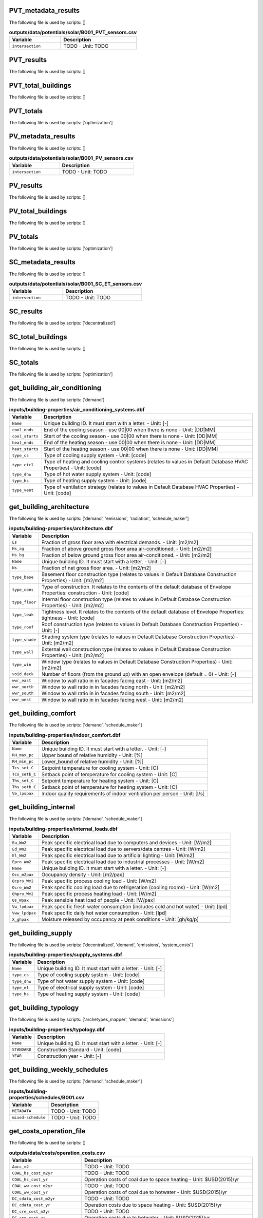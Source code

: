 
PVT_metadata_results
--------------------

The following file is used by scripts: []



.. csv-table:: **outputs/data/potentials/solar/B001_PVT_sensors.csv**
    :header: "Variable", "Description"

     ``intersection``,TODO - Unit: TODO


PVT_results
-----------

The following file is used by scripts: []



.. csv-table:: **outputs/data/potentials/solar/B001_PVT.csv**
    :header: "Variable", "Description"



PVT_total_buildings
-------------------

The following file is used by scripts: []



.. csv-table:: **outputs/data/potentials/solar/PVT_total_buildings.csv**
    :header: "Variable", "Description"



PVT_totals
----------

The following file is used by scripts: ['optimization']



.. csv-table:: **outputs/data/potentials/solar/PVT_total.csv**
    :header: "Variable", "Description"



PV_metadata_results
-------------------

The following file is used by scripts: []



.. csv-table:: **outputs/data/potentials/solar/B001_PV_sensors.csv**
    :header: "Variable", "Description"

     ``intersection``,TODO - Unit: TODO


PV_results
----------

The following file is used by scripts: []



.. csv-table:: **outputs/data/potentials/solar/B001_PV.csv**
    :header: "Variable", "Description"



PV_total_buildings
------------------

The following file is used by scripts: []



.. csv-table:: **outputs/data/potentials/solar/PV_total_buildings.csv**
    :header: "Variable", "Description"



PV_totals
---------

The following file is used by scripts: ['optimization']



.. csv-table:: **outputs/data/potentials/solar/PV_total.csv**
    :header: "Variable", "Description"



SC_metadata_results
-------------------

The following file is used by scripts: []



.. csv-table:: **outputs/data/potentials/solar/B001_SC_ET_sensors.csv**
    :header: "Variable", "Description"

     ``intersection``,TODO - Unit: TODO


SC_results
----------

The following file is used by scripts: ['decentralized']



.. csv-table:: **outputs/data/potentials/solar/B001_SC_ET.csv**
    :header: "Variable", "Description"



SC_total_buildings
------------------

The following file is used by scripts: []



.. csv-table:: **outputs/data/potentials/solar/SC_ET_total_buildings.csv**
    :header: "Variable", "Description"



SC_totals
---------

The following file is used by scripts: ['optimization']



.. csv-table:: **outputs/data/potentials/solar/SC_FP_total.csv**
    :header: "Variable", "Description"



get_building_air_conditioning
-----------------------------

The following file is used by scripts: ['demand']



.. csv-table:: **inputs/building-properties/air_conditioning_systems.dbf**
    :header: "Variable", "Description"

     ``Name``,Unique building ID. It must start with a letter. - Unit: [-]
     ``cool_ends``,End of the cooling season - use 00|00 when there is none - Unit: [DD|MM]
     ``cool_starts``,Start of the cooling season - use 00|00 when there is none - Unit: [DD|MM]
     ``heat_ends``,End of the heating season - use 00|00 when there is none - Unit: [DD|MM]
     ``heat_starts``,Start of the heating season - use 00|00 when there is none - Unit: [DD|MM]
     ``type_cs``,Type of cooling supply system - Unit: [code]
     ``type_ctrl``,Type of heating and cooling control systems (relates to values in Default Database HVAC Properties) - Unit: [code]
     ``type_dhw``,Type of hot water supply system - Unit: [code]
     ``type_hs``,Type of heating supply system - Unit: [code]
     ``type_vent``,Type of ventilation strategy (relates to values in Default Database HVAC Properties) - Unit: [code]


get_building_architecture
-------------------------

The following file is used by scripts: ['demand', 'emissions', 'radiation', 'schedule_maker']



.. csv-table:: **inputs/building-properties/architecture.dbf**
    :header: "Variable", "Description"

     ``Es``,Fraction of gross floor area with electrical demands. - Unit: [m2/m2]
     ``Hs_ag``,Fraction of above ground gross floor area air-conditioned. - Unit: [m2/m2]
     ``Hs_bg``,Fraction of below ground gross floor area air-conditioned. - Unit: [m2/m2]
     ``Name``,Unique building ID. It must start with a letter. - Unit: [-]
     ``Ns``,Fraction of net gross floor area. - Unit: [m2/m2]
     ``type_base``,Basement floor construction type (relates to values in Default Database Construction Properties) - Unit: [m2/m2]
     ``type_cons``,Type of construction. It relates to the contents of the default database of Envelope Properties: construction - Unit: [code]
     ``type_floor``,Internal floor construction type (relates to values in Default Database Construction Properties) - Unit: [m2/m2]
     ``type_leak``,Tightness level. It relates to the contents of the default database of Envelope Properties: tightness - Unit: [code]
     ``type_roof``,Roof construction type (relates to values in Default Database Construction Properties) - Unit: [-]
     ``type_shade``,Shading system type (relates to values in Default Database Construction Properties) - Unit: [m2/m2]
     ``type_wall``,External wall construction type (relates to values in Default Database Construction Properties) - Unit: [m2/m2]
     ``type_win``,Window type (relates to values in Default Database Construction Properties) - Unit: [m2/m2]
     ``void_deck``,Number of floors (from the ground up) with an open envelope (default = 0) - Unit: [-]
     ``wwr_east``,Window to wall ratio in in facades facing east - Unit: [m2/m2]
     ``wwr_north``,Window to wall ratio in in facades facing north - Unit: [m2/m2]
     ``wwr_south``,Window to wall ratio in in facades facing south - Unit: [m2/m2]
     ``wwr_west``,Window to wall ratio in in facades facing west - Unit: [m2/m2]


get_building_comfort
--------------------

The following file is used by scripts: ['demand', 'schedule_maker']



.. csv-table:: **inputs/building-properties/indoor_comfort.dbf**
    :header: "Variable", "Description"

     ``Name``,Unique building ID. It must start with a letter. - Unit: [-]
     ``RH_max_pc``,Upper bound of relative humidity - Unit: [%]
     ``RH_min_pc``,Lower_bound of relative humidity - Unit: [%]
     ``Tcs_set_C``,Setpoint temperature for cooling system - Unit: [C]
     ``Tcs_setb_C``,Setback point of temperature for cooling system - Unit: [C]
     ``Ths_set_C``,Setpoint temperature for heating system - Unit: [C]
     ``Ths_setb_C``,Setback point of temperature for heating system - Unit: [C]
     ``Ve_lpspax``,Indoor quality requirements of indoor ventilation per person - Unit: [l/s]


get_building_internal
---------------------

The following file is used by scripts: ['demand', 'schedule_maker']



.. csv-table:: **inputs/building-properties/internal_loads.dbf**
    :header: "Variable", "Description"

     ``Ea_Wm2``,Peak specific electrical load due to computers and devices - Unit: [W/m2]
     ``Ed_Wm2``,Peak specific electrical load due to servers/data centres - Unit: [W/m2]
     ``El_Wm2``,Peak specific electrical load due to artificial lighting - Unit: [W/m2]
     ``Epro_Wm2``,Peak specific electrical load due to industrial processes - Unit: [W/m2]
     ``Name``,Unique building ID. It must start with a letter. - Unit: [-]
     ``Occ_m2pax``,Occupancy density - Unit: [m2/pax]
     ``Qcpro_Wm2``,Peak specific process cooling load - Unit: [W/m2]
     ``Qcre_Wm2``,Peak specific cooling load due to refrigeration (cooling rooms) - Unit: [W/m2]
     ``Qhpro_Wm2``,Peak specific process heating load - Unit: [W/m2]
     ``Qs_Wpax``,Peak sensible heat load of people - Unit: [W/pax]
     ``Vw_lpdpax``,Peak specific fresh water consumption (includes cold and hot water) - Unit: [lpd]
     ``Vww_lpdpax``,Peak specific daily hot water consumption - Unit: [lpd]
     ``X_ghpax``,Moisture released by occupancy at peak conditions - Unit: [gh/kg/p]


get_building_supply
-------------------

The following file is used by scripts: ['decentralized', 'demand', 'emissions', 'system_costs']



.. csv-table:: **inputs/building-properties/supply_systems.dbf**
    :header: "Variable", "Description"

     ``Name``,Unique building ID. It must start with a letter. - Unit: [-]
     ``type_cs``,Type of cooling supply system - Unit: [code]
     ``type_dhw``,Type of hot water supply system - Unit: [code]
     ``type_el``,Type of electrical supply system - Unit: [code]
     ``type_hs``,Type of heating supply system - Unit: [code]


get_building_typology
---------------------

The following file is used by scripts: ['archetypes_mapper', 'demand', 'emissions']



.. csv-table:: **inputs/building-properties/typology.dbf**
    :header: "Variable", "Description"

     ``Name``,Unique building ID. It must start with a letter. - Unit: [-]
     ``STANDARD``,Construction Standard - Unit: [code]
     ``YEAR``,Construction year - Unit: [-]


get_building_weekly_schedules
-----------------------------

The following file is used by scripts: ['demand', 'schedule_maker']



.. csv-table:: **inputs/building-properties/schedules/B001.csv**
    :header: "Variable", "Description"

     ``METADATA``,TODO - Unit: TODO
     ``mixed-schedule``,TODO - Unit: TODO


get_costs_operation_file
------------------------

The following file is used by scripts: []



.. csv-table:: **outputs/data/costs/operation_costs.csv**
    :header: "Variable", "Description"

     ``Aocc_m2``,TODO - Unit: TODO
     ``COAL_hs_cost_m2yr``,TODO - Unit: TODO
     ``COAL_hs_cost_yr``,Operation costs of coal due to space heating - Unit: $USD(2015)/yr
     ``COAL_ww_cost_m2yr``,TODO - Unit: TODO
     ``COAL_ww_cost_yr``,Operation costs of coal due to hotwater - Unit: $USD(2015)/yr
     ``DC_cdata_cost_m2yr``,TODO - Unit: TODO
     ``DC_cdata_cost_yr``,Operation costs due to space heating - Unit: $USD(2015)/yr
     ``DC_cre_cost_m2yr``,TODO - Unit: TODO
     ``DC_cre_cost_yr``,Operation costs due to hotwater - Unit: $USD(2015)/yr
     ``DC_cs_cost_m2yr``,TODO - Unit: TODO
     ``DC_cs_cost_yr``,Operation costs due to space cooling - Unit: $USD(2015)/yr
     ``DH_hs_cost_m2yr``,TODO - Unit: TODO
     ``DH_hs_cost_yr``,Operation costs due to space heating - Unit: $USD(2015)/yr
     ``DH_ww_cost_m2yr``,TODO - Unit: TODO
     ``DH_ww_cost_yr``,Operation costs due to hotwater - Unit: $USD(2015)/yr
     ``GRID_cost_m2yr``,Electricity supply from the grid - Unit: $USD(2015)/m2.yr
     ``GRID_cost_yr``,Electricity supply from the grid - Unit: $USD(2015)/yr
     ``NG_hs_cost_m2yr``,TODO - Unit: TODO
     ``NG_hs_cost_yr``,Operation costs of NG due to space heating - Unit: $USD(2015)/yr
     ``NG_ww_cost_m2yr``,TODO - Unit: TODO
     ``NG_ww_cost_yr``,Operation costs of NG due to hotwater - Unit: $USD(2015)/yr
     ``Name``,Unique building ID. It must start with a letter. - Unit: [-]
     ``OIL_hs_cost_m2yr``,TODO - Unit: TODO
     ``OIL_hs_cost_yr``,Operation costs of oil due to space heating - Unit: $USD(2015)/yr
     ``OIL_ww_cost_m2yr``,TODO - Unit: TODO
     ``OIL_ww_cost_yr``,Operation costs of oil due to hotwater - Unit: $USD(2015)/yr
     ``PV_cost_m2yr``,Electricity supply from PV - Unit: $USD(2015)/yr
     ``PV_cost_yr``,Electricity supply from PV - Unit: $USD(2015)/yr
     ``SOLAR_hs_cost_m2yr``,TODO - Unit: TODO
     ``SOLAR_hs_cost_yr``,Operation costs due to solar collectors for hotwater - Unit: $USD(2015)/yr
     ``SOLAR_ww_cost_m2yr``,TODO - Unit: TODO
     ``SOLAR_ww_cost_yr``,Operation costs due to solar collectors for space heating - Unit: $USD(2015)/yr
     ``WOOD_hs_cost_m2yr``,TODO - Unit: TODO
     ``WOOD_hs_cost_yr``,Operation costs of wood due to space heating - Unit: $USD(2015)/yr
     ``WOOD_ww_cost_m2yr``,TODO - Unit: TODO
     ``WOOD_ww_cost_yr``,Operation costs of wood due to hotwater - Unit: $USD(2015)/yr
     ``Capex_a_sys_connected_USD``,TODO - Unit: TODO
     ``Capex_a_sys_disconnected_USD``,TODO - Unit: TODO
     ``Opex_a_sys_connected_USD``,TODO - Unit: TODO
     ``Opex_a_sys_disconnected_USD``,TODO - Unit: TODO


get_database_construction_standards
-----------------------------------

The following file is used by scripts: ['archetypes_mapper']



.. csv-table:: **inputs/technology/archetypes/CONSTRUCTION_STANDARDS.xlsx:ENVELOPE_ASSEMBLIES**
    :header: "Variable", "Description"



.. csv-table:: **inputs/technology/archetypes/CONSTRUCTION_STANDARDS.xlsx:HVAC_ASSEMBLIES**
    :header: "Variable", "Description"



.. csv-table:: **inputs/technology/archetypes/CONSTRUCTION_STANDARDS.xlsx:STANDARD_DEFINITION**
    :header: "Variable", "Description"



.. csv-table:: **inputs/technology/archetypes/CONSTRUCTION_STANDARDS.xlsx:SUPPLY_ASSEMBLIES**
    :header: "Variable", "Description"



get_demand_results_file
-----------------------

The following file is used by scripts: ['decentralized', 'optimization', 'sewage_potential', 'thermal_network']



.. csv-table:: **outputs/data/demand/B001.csv**
    :header: "Variable", "Description"

     ``Ea_kWh``,TODO - Unit: TODO
     ``El_kWh``,TODO - Unit: TODO


get_geothermal_potential
------------------------

The following file is used by scripts: ['optimization']



.. csv-table:: **outputs/data/potentials/Shallow_geothermal_potential.csv**
    :header: "Variable", "Description"

     ``Area_avail_m2``,TODO - Unit: TODO
     ``QGHP_kW``,TODO - Unit: TODO
     ``Ts_C``,TODO - Unit: TODO


get_lca_embodied
----------------

The following file is used by scripts: []



.. csv-table:: **outputs/data/emissions/Total_LCA_embodied.csv**
    :header: "Variable", "Description"



get_lca_mobility
----------------

The following file is used by scripts: []



.. csv-table:: **outputs/data/emissions/Total_LCA_mobility.csv**
    :header: "Variable", "Description"



get_lca_operation
-----------------

The following file is used by scripts: []



.. csv-table:: **outputs/data/emissions/Total_LCA_operation.csv**
    :header: "Variable", "Description"



get_multi_criteria_analysis
---------------------------

The following file is used by scripts: []



.. csv-table:: **outputs/data/multicriteria/gen_2_multi_criteria_analysis.csv**
    :header: "Variable", "Description"

     ``Capex_a_sys_USD``,TODO - Unit: TODO
     ``Capex_a_sys_connected_USD``,TODO - Unit: TODO
     ``Capex_a_sys_disconnected_USD``,TODO - Unit: TODO
     ``Capex_total_sys_USD``,TODO - Unit: TODO
     ``Capex_total_sys_connected_USD``,TODO - Unit: TODO
     ``Capex_total_sys_disconnected_USD``,TODO - Unit: TODO
     ``GHG_rank``,TODO - Unit: TODO
     ``GHG_sys_connected_tonCO2``,TODO - Unit: TODO
     ``GHG_sys_disconnected_tonCO2``,TODO - Unit: TODO
     ``GHG_sys_tonCO2``,TODO - Unit: TODO
     ``Opex_a_sys_USD``,TODO - Unit: TODO
     ``Opex_a_sys_connected_USD``,TODO - Unit: TODO
     ``Opex_a_sys_disconnected_USD``,TODO - Unit: TODO
     ``PEN_rank``,TODO - Unit: TODO
     ``PEN_sys_MJoil``,TODO - Unit: TODO
     ``PEN_sys_connected_MJoil``,TODO - Unit: TODO
     ``PEN_sys_disconnected_MJoil``,TODO - Unit: TODO
     ``TAC_rank``,TODO - Unit: TODO
     ``TAC_sys_USD``,TODO - Unit: TODO
     ``TAC_sys_connected_USD``,TODO - Unit: TODO
     ``TAC_sys_disconnected_USD``,TODO - Unit: TODO
     ``Unnamed: 0``,TODO - Unit: TODO
     ``Unnamed: 0.1``,TODO - Unit: TODO
     ``generation``,TODO - Unit: TODO
     ``individual``,TODO - Unit: TODO
     ``individual_name``,TODO - Unit: TODO
     ``normalized_Capex_total``,TODO - Unit: TODO
     ``normalized_Opex``,TODO - Unit: TODO
     ``normalized_TAC``,TODO - Unit: TODO
     ``normalized_emissions``,TODO - Unit: TODO
     ``normalized_prim``,TODO - Unit: TODO
     ``user_MCDA``,TODO - Unit: TODO
     ``user_MCDA_rank``,TODO - Unit: TODO


get_network_energy_pumping_requirements_file
--------------------------------------------

The following file is used by scripts: []



.. csv-table:: **outputs/data/thermal-network/DH__plant_pumping_load_kW.csv**
    :header: "Variable", "Description"

     ``pressure_loss_return_kW``,TODO - Unit: TODO
     ``pressure_loss_substations_kW``,TODO - Unit: TODO
     ``pressure_loss_supply_kW``,TODO - Unit: TODO
     ``pressure_loss_total_kW``,TODO - Unit: TODO


get_network_layout_edges_shapefile
----------------------------------

The following file is used by scripts: ['thermal_network']



.. csv-table:: **outputs/data/thermal-network/DH/edges.shp**
    :header: "Variable", "Description"

     ``length_m``,TODO - Unit: TODO


get_network_layout_nodes_shapefile
----------------------------------

The following file is used by scripts: ['thermal_network']



.. csv-table:: **outputs/data/thermal-network/DH/nodes.shp**
    :header: "Variable", "Description"



get_network_linear_pressure_drop_edges
--------------------------------------

The following file is used by scripts: []



.. csv-table:: **outputs/data/thermal-network/DH__linear_pressure_drop_edges_Paperm.csv**
    :header: "Variable", "Description"

     ``PIPE0``,TODO - Unit: TODO


get_network_linear_thermal_loss_edges_file
------------------------------------------

The following file is used by scripts: []



.. csv-table:: **outputs/data/thermal-network/DH__linear_thermal_loss_edges_Wperm.csv**
    :header: "Variable", "Description"

     ``PIPE0``,TODO - Unit: TODO


get_network_pressure_at_nodes
-----------------------------

The following file is used by scripts: []



.. csv-table:: **outputs/data/thermal-network/DH__pressure_at_nodes_Pa.csv**
    :header: "Variable", "Description"

     ``NODE0``,TODO - Unit: TODO


get_network_temperature_plant
-----------------------------

The following file is used by scripts: []



.. csv-table:: **outputs/data/thermal-network/DH__temperature_plant_K.csv**
    :header: "Variable", "Description"

     ``temperature_return_K``,TODO - Unit: TODO
     ``temperature_supply_K``,TODO - Unit: TODO


get_network_temperature_return_nodes_file
-----------------------------------------

The following file is used by scripts: []



.. csv-table:: **outputs/data/thermal-network/DH__temperature_return_nodes_K.csv**
    :header: "Variable", "Description"

     ``NODE0``,TODO - Unit: TODO


get_network_temperature_supply_nodes_file
-----------------------------------------

The following file is used by scripts: []



.. csv-table:: **outputs/data/thermal-network/DH__temperature_supply_nodes_K.csv**
    :header: "Variable", "Description"

     ``NODE0``,TODO - Unit: TODO


get_network_thermal_loss_edges_file
-----------------------------------

The following file is used by scripts: []



.. csv-table:: **outputs/data/thermal-network/DH__thermal_loss_edges_kW.csv**
    :header: "Variable", "Description"

     ``PIPE0``,TODO - Unit: TODO


get_network_total_pressure_drop_file
------------------------------------

The following file is used by scripts: ['optimization']



.. csv-table:: **outputs/data/thermal-network/DH__plant_pumping_pressure_loss_Pa.csv**
    :header: "Variable", "Description"

     ``pressure_loss_return_Pa``,TODO - Unit: TODO
     ``pressure_loss_substations_Pa``,TODO - Unit: TODO
     ``pressure_loss_supply_Pa``,TODO - Unit: TODO
     ``pressure_loss_total_Pa``,TODO - Unit: TODO


get_network_total_thermal_loss_file
-----------------------------------

The following file is used by scripts: ['optimization']



.. csv-table:: **outputs/data/thermal-network/DH__total_thermal_loss_edges_kW.csv**
    :header: "Variable", "Description"

     ``thermal_loss_return_kW``,TODO - Unit: TODO
     ``thermal_loss_supply_kW``,TODO - Unit: TODO
     ``thermal_loss_total_kW``,TODO - Unit: TODO


get_optimization_checkpoint
---------------------------

The following file is used by scripts: []



.. csv-table:: **outputs/data/optimization/master/CheckPoint_1**
    :header: "Variable", "Description"

     ``difference_generational_distances``,TODO - Unit: TODO
     ``generation``,TODO - Unit: TODO
     ``generational_distances``,TODO - Unit: TODO
     ``selected_population``,TODO - Unit: TODO
     ``tested_population``,TODO - Unit: TODO


get_optimization_connected_cooling_capacity
-------------------------------------------

The following file is used by scripts: []



.. csv-table:: **outputs/data/optimization/slave/gen_1/ind_1_connected_cooling_capacity.csv**
    :header: "Variable", "Description"

     ``Capacity_ACHHT_FP_cool_disconnected_W``,TODO - Unit: TODO
     ``Capacity_ACH_SC_FP_cool_disconnected_W``,TODO - Unit: TODO
     ``Capacity_BaseVCC_AS_cool_disconnected_W``,TODO - Unit: TODO
     ``Capacity_DX_AS_cool_disconnected_W``,TODO - Unit: TODO
     ``Capacity_VCCHT_AS_cool_disconnected_W``,TODO - Unit: TODO
     ``Capaticy_ACH_SC_ET_cool_disconnected_W``,TODO - Unit: TODO
     ``Name``,TODO - Unit: TODO


get_optimization_connected_electricity_capacity
-----------------------------------------------

The following file is used by scripts: []



.. csv-table:: **outputs/data/optimization/slave/gen_2/ind_0_connected_electrical_capacity.csv**
    :header: "Variable", "Description"

     ``Capacity_GRID_el_connected_W``,TODO - Unit: TODO
     ``Capacity_PV_el_connected_W``,TODO - Unit: TODO
     ``Capacity_PV_el_connected_m2``,TODO - Unit: TODO


get_optimization_connected_heating_capacity
-------------------------------------------

The following file is used by scripts: []



.. csv-table:: **outputs/data/optimization/slave/gen_0/ind_2_connected_heating_capacity.csv**
    :header: "Variable", "Description"

     ``Capacity_BackupBoiler_NG_heat_connected_W``,TODO - Unit: TODO
     ``Capacity_BaseBoiler_NG_heat_connected_W``,TODO - Unit: TODO
     ``Capacity_CHP_DB_el_connected_W``,TODO - Unit: TODO
     ``Capacity_CHP_DB_heat_connected_W``,TODO - Unit: TODO
     ``Capacity_CHP_NG_el_connected_W``,TODO - Unit: TODO
     ``Capacity_CHP_NG_heat_connected_W``,TODO - Unit: TODO
     ``Capacity_CHP_WB_el_connected_W``,TODO - Unit: TODO
     ``Capacity_CHP_WB_heat_connected_W``,TODO - Unit: TODO
     ``Capacity_HP_DS_heat_connected_W``,TODO - Unit: TODO
     ``Capacity_HP_GS_heat_connected_W``,TODO - Unit: TODO
     ``Capacity_HP_SS_heat_connected_W``,TODO - Unit: TODO
     ``Capacity_HP_WS_heat_connected_W``,TODO - Unit: TODO
     ``Capacity_PVT_connected_m2``,TODO - Unit: TODO
     ``Capacity_PVT_el_connected_W``,TODO - Unit: TODO
     ``Capacity_PVT_heat_connected_W``,TODO - Unit: TODO
     ``Capacity_PeakBoiler_NG_heat_connected_W``,TODO - Unit: TODO
     ``Capacity_SC_ET_connected_m2``,TODO - Unit: TODO
     ``Capacity_SC_ET_heat_connected_W``,TODO - Unit: TODO
     ``Capacity_SC_FP_connected_m2``,TODO - Unit: TODO
     ``Capacity_SC_FP_heat_connected_W``,TODO - Unit: TODO
     ``Capacity_SeasonalStorage_WS_heat_connected_W``,TODO - Unit: TODO
     ``Capacity_SeasonalStorage_WS_heat_connected_m3``,TODO - Unit: TODO


get_optimization_decentralized_folder_building_result_heating
-------------------------------------------------------------

The following file is used by scripts: ['optimization']



.. csv-table:: **outputs/data/optimization/decentralized/DiscOp_B001_result_heating.csv**
    :header: "Variable", "Description"

     ``Best configuration``,TODO - Unit: TODO
     ``Capacity_BaseBoiler_NG_W``,TODO - Unit: TODO
     ``Capacity_FC_NG_W``,TODO - Unit: TODO
     ``Capacity_GS_HP_W``,TODO - Unit: TODO
     ``Capex_a_USD``,TODO - Unit: TODO
     ``Capex_total_USD``,TODO - Unit: TODO
     ``GHG_tonCO2``,TODO - Unit: TODO
     ``Nominal heating load``,TODO - Unit: TODO
     ``Opex_fixed_USD``,TODO - Unit: TODO
     ``Opex_var_USD``,TODO - Unit: TODO
     ``PEN_MJoil``,TODO - Unit: TODO
     ``TAC_USD``,TODO - Unit: TODO
     ``Unnamed: 0``,TODO - Unit: TODO


get_optimization_decentralized_folder_building_result_heating_activation
------------------------------------------------------------------------

The following file is used by scripts: ['optimization']



.. csv-table:: **outputs/data/optimization/decentralized/DiscOp_B001_result_heating_activation.csv**
    :header: "Variable", "Description"

     ``BackupBoiler_Status``,TODO - Unit: TODO
     ``Boiler_Status``,TODO - Unit: TODO
     ``E_hs_ww_req_W``,TODO - Unit: TODO
     ``GHP_Status``,TODO - Unit: TODO
     ``NG_BackupBoiler_req_Wh``,TODO - Unit: TODO
     ``NG_Boiler_req_Wh``,TODO - Unit: TODO
     ``Q_BackupBoiler_gen_directload_W``,TODO - Unit: TODO
     ``Q_Boiler_gen_directload_W``,TODO - Unit: TODO
     ``Q_GHP_gen_directload_W``,TODO - Unit: TODO
     ``Unnamed: 0``,TODO - Unit: TODO


get_optimization_disconnected_cooling_capacity
----------------------------------------------

The following file is used by scripts: []



.. csv-table:: **outputs/data/optimization/slave/gen_1/ind_0_disconnected_cooling_capacity.csv**
    :header: "Variable", "Description"

     ``Capacity_ACHHT_FP_cool_disconnected_W``,TODO - Unit: TODO
     ``Capacity_ACH_SC_FP_cool_disconnected_W``,TODO - Unit: TODO
     ``Capacity_BaseVCC_AS_cool_disconnected_W``,TODO - Unit: TODO
     ``Capacity_DX_AS_cool_disconnected_W``,TODO - Unit: TODO
     ``Capacity_VCCHT_AS_cool_disconnected_W``,TODO - Unit: TODO
     ``Capaticy_ACH_SC_ET_cool_disconnected_W``,TODO - Unit: TODO
     ``Name``,TODO - Unit: TODO


get_optimization_disconnected_heating_capacity
----------------------------------------------

The following file is used by scripts: []



.. csv-table:: **outputs/data/optimization/slave/gen_0/ind_1_disconnected_heating_capacity.csv**
    :header: "Variable", "Description"

     ``Capacity_BaseBoiler_NG_heat_disconnected_W``,TODO - Unit: TODO
     ``Capacity_FC_NG_heat_disconnected_W``,TODO - Unit: TODO
     ``Capacity_GS_HP_heat_disconnected_W``,TODO - Unit: TODO
     ``Name``,TODO - Unit: TODO


get_optimization_generation_connected_performance
-------------------------------------------------

The following file is used by scripts: []



.. csv-table:: **outputs/data/optimization/slave/gen_1/gen_1_connected_performance.csv**
    :header: "Variable", "Description"

     ``Capex_a_BackupBoiler_NG_connected_USD``,TODO - Unit: TODO
     ``Capex_a_BaseBoiler_NG_connected_USD``,TODO - Unit: TODO
     ``Capex_a_CHP_NG_connected_USD``,TODO - Unit: TODO
     ``Capex_a_DHN_connected_USD``,TODO - Unit: TODO
     ``Capex_a_Furnace_dry_connected_USD``,TODO - Unit: TODO
     ``Capex_a_Furnace_wet_connected_USD``,TODO - Unit: TODO
     ``Capex_a_GHP_connected_USD``,TODO - Unit: TODO
     ``Capex_a_GRID_connected_USD``,TODO - Unit: TODO
     ``Capex_a_HP_Lake_connected_USD``,TODO - Unit: TODO
     ``Capex_a_HP_Server_connected_USD``,TODO - Unit: TODO
     ``Capex_a_HP_Sewage_connected_USD``,TODO - Unit: TODO
     ``Capex_a_PVT_connected_USD``,TODO - Unit: TODO
     ``Capex_a_PV_connected_USD``,TODO - Unit: TODO
     ``Capex_a_PeakBoiler_NG_connected_USD``,TODO - Unit: TODO
     ``Capex_a_SC_ET_connected_USD``,TODO - Unit: TODO
     ``Capex_a_SC_FP_connected_USD``,TODO - Unit: TODO
     ``Capex_a_SeasonalStorage_WS_connected_USD``,TODO - Unit: TODO
     ``Capex_a_SubstationsHeating_connected_USD``,TODO - Unit: TODO
     ``Capex_total_BackupBoiler_NG_connected_USD``,TODO - Unit: TODO
     ``Capex_total_BaseBoiler_NG_connected_USD``,TODO - Unit: TODO
     ``Capex_total_CHP_NG_connected_USD``,TODO - Unit: TODO
     ``Capex_total_DHN_connected_USD``,TODO - Unit: TODO
     ``Capex_total_Furnace_dry_connected_USD``,TODO - Unit: TODO
     ``Capex_total_Furnace_wet_connected_USD``,TODO - Unit: TODO
     ``Capex_total_GHP_connected_USD``,TODO - Unit: TODO
     ``Capex_total_GRID_connected_USD``,TODO - Unit: TODO
     ``Capex_total_HP_Lake_connected_USD``,TODO - Unit: TODO
     ``Capex_total_HP_Server_connected_USD``,TODO - Unit: TODO
     ``Capex_total_HP_Sewage_connected_USD``,TODO - Unit: TODO
     ``Capex_total_PVT_connected_USD``,TODO - Unit: TODO
     ``Capex_total_PV_connected_USD``,TODO - Unit: TODO
     ``Capex_total_PeakBoiler_NG_connected_USD``,TODO - Unit: TODO
     ``Capex_total_SC_ET_connected_USD``,TODO - Unit: TODO
     ``Capex_total_SC_FP_connected_USD``,TODO - Unit: TODO
     ``Capex_total_SeasonalStorage_WS_connected_USD``,TODO - Unit: TODO
     ``Capex_total_SubstationsHeating_connected_USD``,TODO - Unit: TODO
     ``GHG_DB_connected_tonCO2yr``,TODO - Unit: TODO
     ``GHG_GRID_exports_connected_tonCO2yr``,TODO - Unit: TODO
     ``GHG_GRID_imports_connected_tonCO2yr``,TODO - Unit: TODO
     ``GHG_NG_connected_tonCO2yr``,TODO - Unit: TODO
     ``GHG_WB_connected_tonCO2yr``,TODO - Unit: TODO
     ``Opex_fixed_BackupBoiler_NG_connected_USD``,TODO - Unit: TODO
     ``Opex_fixed_BaseBoiler_NG_connected_USD``,TODO - Unit: TODO
     ``Opex_fixed_CHP_NG_connected_USD``,TODO - Unit: TODO
     ``Opex_fixed_DHN_connected_USD``,TODO - Unit: TODO
     ``Opex_fixed_Furnace_dry_connected_USD``,TODO - Unit: TODO
     ``Opex_fixed_Furnace_wet_connected_USD``,TODO - Unit: TODO
     ``Opex_fixed_GHP_connected_USD``,TODO - Unit: TODO
     ``Opex_fixed_GRID_connected_USD``,TODO - Unit: TODO
     ``Opex_fixed_HP_Lake_connected_USD``,TODO - Unit: TODO
     ``Opex_fixed_HP_Server_connected_USD``,TODO - Unit: TODO
     ``Opex_fixed_HP_Sewage_connected_USD``,TODO - Unit: TODO
     ``Opex_fixed_PVT_connected_USD``,TODO - Unit: TODO
     ``Opex_fixed_PV_connected_USD``,TODO - Unit: TODO
     ``Opex_fixed_PeakBoiler_NG_connected_USD``,TODO - Unit: TODO
     ``Opex_fixed_SC_ET_connected_USD``,TODO - Unit: TODO
     ``Opex_fixed_SC_FP_connected_USD``,TODO - Unit: TODO
     ``Opex_fixed_SeasonalStorage_WS_connected_USD``,TODO - Unit: TODO
     ``Opex_fixed_SubstationsHeating_connected_USD``,TODO - Unit: TODO
     ``Opex_var_DB_connected_USD``,TODO - Unit: TODO
     ``Opex_var_GRID_exports_connected_USD``,TODO - Unit: TODO
     ``Opex_var_GRID_imports_connected_USD``,TODO - Unit: TODO
     ``Opex_var_NG_connected_USD``,TODO - Unit: TODO
     ``Opex_var_WB_connected_USD``,TODO - Unit: TODO
     ``PEN_DB_connected_MJoilyr``,TODO - Unit: TODO
     ``PEN_GRID_exports_connected_MJoilyr``,TODO - Unit: TODO
     ``PEN_GRID_imports_connected_MJoilyr``,TODO - Unit: TODO
     ``PEN_NG_connected_MJoilyr``,TODO - Unit: TODO
     ``PEN_WB_connected_MJoilyr``,TODO - Unit: TODO
     ``Unnamed: 0``,TODO - Unit: TODO
     ``generation``,TODO - Unit: TODO
     ``individual``,TODO - Unit: TODO
     ``individual_name``,TODO - Unit: TODO


get_optimization_generation_disconnected_performance
----------------------------------------------------

The following file is used by scripts: []



.. csv-table:: **outputs/data/optimization/slave/gen_2/gen_2_disconnected_performance.csv**
    :header: "Variable", "Description"

     ``Capex_a_cooling_disconnected_USD``,TODO - Unit: TODO
     ``Capex_a_heating_disconnected_USD``,TODO - Unit: TODO
     ``Capex_total_cooling_disconnected_USD``,TODO - Unit: TODO
     ``Capex_total_heating_disconnected_USD``,TODO - Unit: TODO
     ``GHG_cooling_disconnected_tonCO2``,TODO - Unit: TODO
     ``GHG_heating_disconnected_tonCO2``,TODO - Unit: TODO
     ``Opex_fixed_cooling_disconnected_USD``,TODO - Unit: TODO
     ``Opex_fixed_heating_disconnected_USD``,TODO - Unit: TODO
     ``Opex_var_cooling_disconnected_USD``,TODO - Unit: TODO
     ``Opex_var_heating_disconnected_USD``,TODO - Unit: TODO
     ``PEN_cooling_disconnected_MJoil``,TODO - Unit: TODO
     ``PEN_heating_disconnected_MJoil``,TODO - Unit: TODO
     ``Unnamed: 0``,TODO - Unit: TODO
     ``generation``,TODO - Unit: TODO
     ``individual``,TODO - Unit: TODO
     ``individual_name``,TODO - Unit: TODO


get_optimization_generation_total_performance
---------------------------------------------

The following file is used by scripts: []



.. csv-table:: **outputs/data/optimization/slave/gen_2/gen_2_total_performance.csv**
    :header: "Variable", "Description"

     ``Capex_a_sys_USD``,TODO - Unit: TODO
     ``Capex_a_sys_connected_USD``,TODO - Unit: TODO
     ``Capex_a_sys_disconnected_USD``,TODO - Unit: TODO
     ``Capex_total_sys_USD``,TODO - Unit: TODO
     ``Capex_total_sys_connected_USD``,TODO - Unit: TODO
     ``Capex_total_sys_disconnected_USD``,TODO - Unit: TODO
     ``GHG_sys_connected_tonCO2``,TODO - Unit: TODO
     ``GHG_sys_disconnected_tonCO2``,TODO - Unit: TODO
     ``GHG_sys_tonCO2``,TODO - Unit: TODO
     ``Opex_a_sys_USD``,TODO - Unit: TODO
     ``Opex_a_sys_connected_USD``,TODO - Unit: TODO
     ``Opex_a_sys_disconnected_USD``,TODO - Unit: TODO
     ``PEN_sys_MJoil``,TODO - Unit: TODO
     ``PEN_sys_connected_MJoil``,TODO - Unit: TODO
     ``PEN_sys_disconnected_MJoil``,TODO - Unit: TODO
     ``TAC_sys_USD``,TODO - Unit: TODO
     ``TAC_sys_connected_USD``,TODO - Unit: TODO
     ``TAC_sys_disconnected_USD``,TODO - Unit: TODO
     ``Unnamed: 0``,TODO - Unit: TODO
     ``generation``,TODO - Unit: TODO
     ``individual``,TODO - Unit: TODO
     ``individual_name``,TODO - Unit: TODO


get_optimization_generation_total_performance_halloffame
--------------------------------------------------------

The following file is used by scripts: []



.. csv-table:: **outputs/data/optimization/slave/gen_1/gen_1_total_performance_halloffame.csv**
    :header: "Variable", "Description"

     ``Capex_a_sys_USD``,TODO - Unit: TODO
     ``Capex_a_sys_connected_USD``,TODO - Unit: TODO
     ``Capex_a_sys_disconnected_USD``,TODO - Unit: TODO
     ``Capex_total_sys_USD``,TODO - Unit: TODO
     ``Capex_total_sys_connected_USD``,TODO - Unit: TODO
     ``Capex_total_sys_disconnected_USD``,TODO - Unit: TODO
     ``GHG_sys_connected_tonCO2``,TODO - Unit: TODO
     ``GHG_sys_disconnected_tonCO2``,TODO - Unit: TODO
     ``GHG_sys_tonCO2``,TODO - Unit: TODO
     ``Opex_a_sys_USD``,TODO - Unit: TODO
     ``Opex_a_sys_connected_USD``,TODO - Unit: TODO
     ``Opex_a_sys_disconnected_USD``,TODO - Unit: TODO
     ``PEN_sys_MJoil``,TODO - Unit: TODO
     ``PEN_sys_connected_MJoil``,TODO - Unit: TODO
     ``PEN_sys_disconnected_MJoil``,TODO - Unit: TODO
     ``TAC_sys_USD``,TODO - Unit: TODO
     ``TAC_sys_connected_USD``,TODO - Unit: TODO
     ``TAC_sys_disconnected_USD``,TODO - Unit: TODO
     ``Unnamed: 0``,TODO - Unit: TODO
     ``generation``,TODO - Unit: TODO
     ``individual``,TODO - Unit: TODO
     ``individual_name``,TODO - Unit: TODO


get_optimization_generation_total_performance_pareto
----------------------------------------------------

The following file is used by scripts: ['multi_criteria_analysis']



.. csv-table:: **outputs/data/optimization/slave/gen_2/gen_2_total_performance_pareto.csv**
    :header: "Variable", "Description"

     ``Capex_a_sys_USD``,TODO - Unit: TODO
     ``Capex_a_sys_connected_USD``,TODO - Unit: TODO
     ``Capex_a_sys_disconnected_USD``,TODO - Unit: TODO
     ``Capex_total_sys_USD``,TODO - Unit: TODO
     ``Capex_total_sys_connected_USD``,TODO - Unit: TODO
     ``Capex_total_sys_disconnected_USD``,TODO - Unit: TODO
     ``GHG_sys_connected_tonCO2``,TODO - Unit: TODO
     ``GHG_sys_disconnected_tonCO2``,TODO - Unit: TODO
     ``GHG_sys_tonCO2``,TODO - Unit: TODO
     ``Opex_a_sys_USD``,TODO - Unit: TODO
     ``Opex_a_sys_connected_USD``,TODO - Unit: TODO
     ``Opex_a_sys_disconnected_USD``,TODO - Unit: TODO
     ``PEN_sys_MJoil``,TODO - Unit: TODO
     ``PEN_sys_connected_MJoil``,TODO - Unit: TODO
     ``PEN_sys_disconnected_MJoil``,TODO - Unit: TODO
     ``TAC_sys_USD``,TODO - Unit: TODO
     ``TAC_sys_connected_USD``,TODO - Unit: TODO
     ``TAC_sys_disconnected_USD``,TODO - Unit: TODO
     ``Unnamed: 0``,TODO - Unit: TODO
     ``generation``,TODO - Unit: TODO
     ``individual``,TODO - Unit: TODO
     ``individual_name``,TODO - Unit: TODO


get_optimization_individuals_in_generation
------------------------------------------

The following file is used by scripts: []



.. csv-table:: **outputs/data/optimization/slave/gen_2/generation_2_individuals.csv**
    :header: "Variable", "Description"

     ``DB_Cogen``,TODO - Unit: TODO
     ``DS_HP``,TODO - Unit: TODO
     ``GS_HP``,TODO - Unit: TODO
     ``NG_BaseBoiler``,TODO - Unit: TODO
     ``NG_Cogen``,TODO - Unit: TODO
     ``NG_PeakBoiler``,TODO - Unit: TODO
     ``PV``,TODO - Unit: TODO
     ``PVT``,TODO - Unit: TODO
     ``SC_ET``,TODO - Unit: TODO
     ``SC_FP``,TODO - Unit: TODO
     ``SS_HP``,TODO - Unit: TODO
     ``Unnamed: 0``,TODO - Unit: TODO
     ``WB_Cogen``,TODO - Unit: TODO
     ``WS_HP``,TODO - Unit: TODO
     ``generation``,TODO - Unit: TODO
     ``individual``,TODO - Unit: TODO


get_optimization_network_results_summary
----------------------------------------

The following file is used by scripts: ['optimization']



.. csv-table:: **outputs/data/optimization/network/DH_Network_summary_result_0x1be.csv**
    :header: "Variable", "Description"

     ``DATE``,TODO - Unit: TODO
     ``Q_DHNf_W``,TODO - Unit: TODO
     ``Q_DH_losses_W``,TODO - Unit: TODO
     ``Qcdata_netw_total_kWh``,TODO - Unit: TODO
     ``T_DHNf_re_K``,TODO - Unit: TODO
     ``T_DHNf_sup_K``,TODO - Unit: TODO
     ``mcpdata_netw_total_kWperC``,TODO - Unit: TODO
     ``mdot_DH_netw_total_kgpers``,TODO - Unit: TODO


get_optimization_slave_building_connectivity
--------------------------------------------

The following file is used by scripts: []



.. csv-table:: **outputs/data/optimization/slave/gen_2/ind_1_building_connectivity.csv**
    :header: "Variable", "Description"

     ``DC_connectivity``,TODO - Unit: TODO
     ``DH_connectivity``,TODO - Unit: TODO
     ``Name``,TODO - Unit: TODO


get_optimization_slave_connected_performance
--------------------------------------------

The following file is used by scripts: []



.. csv-table:: **outputs/data/optimization/slave/gen_1/ind_2_buildings_connected_performance.csv**
    :header: "Variable", "Description"

     ``Capex_a_BackupBoiler_NG_connected_USD``,TODO - Unit: TODO
     ``Capex_a_BaseBoiler_NG_connected_USD``,TODO - Unit: TODO
     ``Capex_a_CHP_NG_connected_USD``,TODO - Unit: TODO
     ``Capex_a_DHN_connected_USD``,TODO - Unit: TODO
     ``Capex_a_Furnace_dry_connected_USD``,TODO - Unit: TODO
     ``Capex_a_Furnace_wet_connected_USD``,TODO - Unit: TODO
     ``Capex_a_GHP_connected_USD``,TODO - Unit: TODO
     ``Capex_a_GRID_connected_USD``,TODO - Unit: TODO
     ``Capex_a_HP_Lake_connected_USD``,TODO - Unit: TODO
     ``Capex_a_HP_Server_connected_USD``,TODO - Unit: TODO
     ``Capex_a_HP_Sewage_connected_USD``,TODO - Unit: TODO
     ``Capex_a_PVT_connected_USD``,TODO - Unit: TODO
     ``Capex_a_PV_connected_USD``,TODO - Unit: TODO
     ``Capex_a_PeakBoiler_NG_connected_USD``,TODO - Unit: TODO
     ``Capex_a_SC_ET_connected_USD``,TODO - Unit: TODO
     ``Capex_a_SC_FP_connected_USD``,TODO - Unit: TODO
     ``Capex_a_SeasonalStorage_WS_connected_USD``,TODO - Unit: TODO
     ``Capex_a_SubstationsHeating_connected_USD``,TODO - Unit: TODO
     ``Capex_total_BackupBoiler_NG_connected_USD``,TODO - Unit: TODO
     ``Capex_total_BaseBoiler_NG_connected_USD``,TODO - Unit: TODO
     ``Capex_total_CHP_NG_connected_USD``,TODO - Unit: TODO
     ``Capex_total_DHN_connected_USD``,TODO - Unit: TODO
     ``Capex_total_Furnace_dry_connected_USD``,TODO - Unit: TODO
     ``Capex_total_Furnace_wet_connected_USD``,TODO - Unit: TODO
     ``Capex_total_GHP_connected_USD``,TODO - Unit: TODO
     ``Capex_total_GRID_connected_USD``,TODO - Unit: TODO
     ``Capex_total_HP_Lake_connected_USD``,TODO - Unit: TODO
     ``Capex_total_HP_Server_connected_USD``,TODO - Unit: TODO
     ``Capex_total_HP_Sewage_connected_USD``,TODO - Unit: TODO
     ``Capex_total_PVT_connected_USD``,TODO - Unit: TODO
     ``Capex_total_PV_connected_USD``,TODO - Unit: TODO
     ``Capex_total_PeakBoiler_NG_connected_USD``,TODO - Unit: TODO
     ``Capex_total_SC_ET_connected_USD``,TODO - Unit: TODO
     ``Capex_total_SC_FP_connected_USD``,TODO - Unit: TODO
     ``Capex_total_SeasonalStorage_WS_connected_USD``,TODO - Unit: TODO
     ``Capex_total_SubstationsHeating_connected_USD``,TODO - Unit: TODO
     ``GHG_DB_connected_tonCO2yr``,TODO - Unit: TODO
     ``GHG_GRID_exports_connected_tonCO2yr``,TODO - Unit: TODO
     ``GHG_GRID_imports_connected_tonCO2yr``,TODO - Unit: TODO
     ``GHG_NG_connected_tonCO2yr``,TODO - Unit: TODO
     ``GHG_WB_connected_tonCO2yr``,TODO - Unit: TODO
     ``Opex_fixed_BackupBoiler_NG_connected_USD``,TODO - Unit: TODO
     ``Opex_fixed_BaseBoiler_NG_connected_USD``,TODO - Unit: TODO
     ``Opex_fixed_CHP_NG_connected_USD``,TODO - Unit: TODO
     ``Opex_fixed_DHN_connected_USD``,TODO - Unit: TODO
     ``Opex_fixed_Furnace_dry_connected_USD``,TODO - Unit: TODO
     ``Opex_fixed_Furnace_wet_connected_USD``,TODO - Unit: TODO
     ``Opex_fixed_GHP_connected_USD``,TODO - Unit: TODO
     ``Opex_fixed_GRID_connected_USD``,TODO - Unit: TODO
     ``Opex_fixed_HP_Lake_connected_USD``,TODO - Unit: TODO
     ``Opex_fixed_HP_Server_connected_USD``,TODO - Unit: TODO
     ``Opex_fixed_HP_Sewage_connected_USD``,TODO - Unit: TODO
     ``Opex_fixed_PVT_connected_USD``,TODO - Unit: TODO
     ``Opex_fixed_PV_connected_USD``,TODO - Unit: TODO
     ``Opex_fixed_PeakBoiler_NG_connected_USD``,TODO - Unit: TODO
     ``Opex_fixed_SC_ET_connected_USD``,TODO - Unit: TODO
     ``Opex_fixed_SC_FP_connected_USD``,TODO - Unit: TODO
     ``Opex_fixed_SeasonalStorage_WS_connected_USD``,TODO - Unit: TODO
     ``Opex_fixed_SubstationsHeating_connected_USD``,TODO - Unit: TODO
     ``Opex_var_DB_connected_USD``,TODO - Unit: TODO
     ``Opex_var_GRID_exports_connected_USD``,TODO - Unit: TODO
     ``Opex_var_GRID_imports_connected_USD``,TODO - Unit: TODO
     ``Opex_var_NG_connected_USD``,TODO - Unit: TODO
     ``Opex_var_WB_connected_USD``,TODO - Unit: TODO
     ``PEN_DB_connected_MJoilyr``,TODO - Unit: TODO
     ``PEN_GRID_exports_connected_MJoilyr``,TODO - Unit: TODO
     ``PEN_GRID_imports_connected_MJoilyr``,TODO - Unit: TODO
     ``PEN_NG_connected_MJoilyr``,TODO - Unit: TODO
     ``PEN_WB_connected_MJoilyr``,TODO - Unit: TODO


get_optimization_slave_cooling_activation_pattern
-------------------------------------------------

The following file is used by scripts: []



.. csv-table:: **outputs/data/optimization/slave/gen_1/ind_2_Cooling_Activation_Pattern.csv**
    :header: "Variable", "Description"

     ``DATE``,TODO - Unit: TODO


get_optimization_slave_disconnected_performance
-----------------------------------------------

The following file is used by scripts: []



.. csv-table:: **outputs/data/optimization/slave/gen_2/ind_0_buildings_disconnected_performance.csv**
    :header: "Variable", "Description"

     ``Capex_a_cooling_disconnected_USD``,TODO - Unit: TODO
     ``Capex_a_heating_disconnected_USD``,TODO - Unit: TODO
     ``Capex_total_cooling_disconnected_USD``,TODO - Unit: TODO
     ``Capex_total_heating_disconnected_USD``,TODO - Unit: TODO
     ``GHG_cooling_disconnected_tonCO2``,TODO - Unit: TODO
     ``GHG_heating_disconnected_tonCO2``,TODO - Unit: TODO
     ``Opex_fixed_cooling_disconnected_USD``,TODO - Unit: TODO
     ``Opex_fixed_heating_disconnected_USD``,TODO - Unit: TODO
     ``Opex_var_cooling_disconnected_USD``,TODO - Unit: TODO
     ``Opex_var_heating_disconnected_USD``,TODO - Unit: TODO
     ``PEN_cooling_disconnected_MJoil``,TODO - Unit: TODO
     ``PEN_heating_disconnected_MJoil``,TODO - Unit: TODO


get_optimization_slave_electricity_activation_pattern
-----------------------------------------------------

The following file is used by scripts: []



.. csv-table:: **outputs/data/optimization/slave/gen_1/ind_1_Electricity_Activation_Pattern.csv**
    :header: "Variable", "Description"

     ``DATE``,TODO - Unit: TODO
     ``E_CHP_gen_directload_W``,TODO - Unit: TODO
     ``E_CHP_gen_export_W``,TODO - Unit: TODO
     ``E_Furnace_dry_gen_directload_W``,TODO - Unit: TODO
     ``E_Furnace_dry_gen_export_W``,TODO - Unit: TODO
     ``E_Furnace_wet_gen_directload_W``,TODO - Unit: TODO
     ``E_Furnace_wet_gen_export_W``,TODO - Unit: TODO
     ``E_GRID_directload_W``,TODO - Unit: TODO
     ``E_PVT_gen_directload_W``,TODO - Unit: TODO
     ``E_PVT_gen_export_W``,TODO - Unit: TODO
     ``E_PV_gen_directload_W``,TODO - Unit: TODO
     ``E_PV_gen_export_W``,TODO - Unit: TODO
     ``E_Trigen_gen_directload_W``,TODO - Unit: TODO
     ``E_Trigen_gen_export_W``,TODO - Unit: TODO


get_optimization_slave_electricity_requirements_data
----------------------------------------------------

The following file is used by scripts: []



.. csv-table:: **outputs/data/optimization/slave/gen_1/ind_1_Electricity_Requirements_Pattern.csv**
    :header: "Variable", "Description"

     ``DATE``,TODO - Unit: TODO
     ``E_BackupBoiler_req_W``,TODO - Unit: TODO
     ``E_BackupVCC_AS_req_W``,TODO - Unit: TODO
     ``E_BaseBoiler_req_W``,TODO - Unit: TODO
     ``E_BaseVCC_AS_req_W``,TODO - Unit: TODO
     ``E_BaseVCC_WS_req_W``,TODO - Unit: TODO
     ``E_DCN_req_W``,TODO - Unit: TODO
     ``E_DHN_req_W``,TODO - Unit: TODO
     ``E_GHP_req_W``,TODO - Unit: TODO
     ``E_HP_Lake_req_W``,TODO - Unit: TODO
     ``E_HP_PVT_req_W``,TODO - Unit: TODO
     ``E_HP_SC_ET_req_W``,TODO - Unit: TODO
     ``E_HP_SC_FP_req_W``,TODO - Unit: TODO
     ``E_HP_Server_req_W``,TODO - Unit: TODO
     ``E_HP_Sew_req_W``,TODO - Unit: TODO
     ``E_PeakBoiler_req_W``,TODO - Unit: TODO
     ``E_PeakVCC_AS_req_W``,TODO - Unit: TODO
     ``E_PeakVCC_WS_req_W``,TODO - Unit: TODO
     ``E_Storage_charging_req_W``,TODO - Unit: TODO
     ``E_Storage_discharging_req_W``,TODO - Unit: TODO
     ``E_cs_cre_cdata_req_connected_W``,TODO - Unit: TODO
     ``E_cs_cre_cdata_req_disconnected_W``,TODO - Unit: TODO
     ``E_electricalnetwork_sys_req_W``,TODO - Unit: TODO
     ``E_hs_ww_req_connected_W``,TODO - Unit: TODO
     ``E_hs_ww_req_disconnected_W``,TODO - Unit: TODO
     ``Eal_req_W``,TODO - Unit: TODO
     ``Eaux_req_W``,TODO - Unit: TODO
     ``Edata_req_W``,TODO - Unit: TODO
     ``Epro_req_W``,TODO - Unit: TODO


get_optimization_slave_heating_activation_pattern
-------------------------------------------------

The following file is used by scripts: []



.. csv-table:: **outputs/data/optimization/slave/gen_2/ind_0_Heating_Activation_Pattern.csv**
    :header: "Variable", "Description"

     ``DATE``,TODO - Unit: TODO
     ``E_CHP_gen_W``,TODO - Unit: TODO
     ``E_Furnace_dry_gen_W``,TODO - Unit: TODO
     ``E_Furnace_wet_gen_W``,TODO - Unit: TODO
     ``E_PVT_gen_W``,TODO - Unit: TODO
     ``Q_BackupBoiler_gen_directload_W``,TODO - Unit: TODO
     ``Q_BaseBoiler_gen_directload_W``,TODO - Unit: TODO
     ``Q_CHP_gen_directload_W``,TODO - Unit: TODO
     ``Q_Furnace_dry_gen_directload_W``,TODO - Unit: TODO
     ``Q_Furnace_wet_gen_directload_W``,TODO - Unit: TODO
     ``Q_GHP_gen_directload_W``,TODO - Unit: TODO
     ``Q_HP_Lake_gen_directload_W``,TODO - Unit: TODO
     ``Q_HP_Server_gen_directload_W``,TODO - Unit: TODO
     ``Q_HP_Server_storage_W``,TODO - Unit: TODO
     ``Q_HP_Sew_gen_directload_W``,TODO - Unit: TODO
     ``Q_PVT_gen_directload_W``,TODO - Unit: TODO
     ``Q_PVT_gen_storage_W``,TODO - Unit: TODO
     ``Q_PeakBoiler_gen_directload_W``,TODO - Unit: TODO
     ``Q_SC_ET_gen_directload_W``,TODO - Unit: TODO
     ``Q_SC_ET_gen_storage_W``,TODO - Unit: TODO
     ``Q_SC_FP_gen_directload_W``,TODO - Unit: TODO
     ``Q_SC_FP_gen_storage_W``,TODO - Unit: TODO
     ``Q_Storage_gen_directload_W``,TODO - Unit: TODO
     ``Q_districtheating_sys_req_W``,TODO - Unit: TODO


get_optimization_slave_total_performance
----------------------------------------

The following file is used by scripts: []



.. csv-table:: **outputs/data/optimization/slave/gen_0/ind_2_total_performance.csv**
    :header: "Variable", "Description"

     ``Capex_a_sys_USD``,TODO - Unit: TODO
     ``Capex_a_sys_connected_USD``,TODO - Unit: TODO
     ``Capex_a_sys_disconnected_USD``,TODO - Unit: TODO
     ``Capex_total_sys_USD``,TODO - Unit: TODO
     ``Capex_total_sys_connected_USD``,TODO - Unit: TODO
     ``Capex_total_sys_disconnected_USD``,TODO - Unit: TODO
     ``GHG_sys_connected_tonCO2``,TODO - Unit: TODO
     ``GHG_sys_disconnected_tonCO2``,TODO - Unit: TODO
     ``GHG_sys_tonCO2``,TODO - Unit: TODO
     ``Opex_a_sys_USD``,TODO - Unit: TODO
     ``Opex_a_sys_connected_USD``,TODO - Unit: TODO
     ``Opex_a_sys_disconnected_USD``,TODO - Unit: TODO
     ``PEN_sys_MJoil``,TODO - Unit: TODO
     ``PEN_sys_connected_MJoil``,TODO - Unit: TODO
     ``PEN_sys_disconnected_MJoil``,TODO - Unit: TODO
     ``TAC_sys_USD``,TODO - Unit: TODO
     ``TAC_sys_connected_USD``,TODO - Unit: TODO
     ``TAC_sys_disconnected_USD``,TODO - Unit: TODO


get_optimization_substations_results_file
-----------------------------------------

The following file is used by scripts: ['optimization']



.. csv-table:: **outputs/data/optimization/substations/110011011DH_B001_result.csv**
    :header: "Variable", "Description"

     ``A_hex_dhw_design_m2``,TODO - Unit: TODO
     ``A_hex_heating_design_m2``,TODO - Unit: TODO
     ``Q_dhw_W``,TODO - Unit: TODO
     ``Q_heating_W``,TODO - Unit: TODO
     ``T_return_DH_result_K``,TODO - Unit: TODO
     ``T_supply_DH_result_K``,TODO - Unit: TODO
     ``mdot_DH_result_kgpers``,TODO - Unit: TODO


get_optimization_substations_total_file
---------------------------------------

The following file is used by scripts: []



.. csv-table:: **outputs/data/optimization/substations/Total_DH_111111111.csv**
    :header: "Variable", "Description"

     ``Af_m2``,TODO - Unit: TODO
     ``Aocc_m2``,TODO - Unit: TODO
     ``Aroof_m2``,TODO - Unit: TODO
     ``COAL_hs0_kW``,TODO - Unit: TODO
     ``COAL_hs_MWhyr``,TODO - Unit: TODO
     ``COAL_ww0_kW``,TODO - Unit: TODO
     ``COAL_ww_MWhyr``,TODO - Unit: TODO
     ``DC_cdata0_kW``,TODO - Unit: TODO
     ``DC_cdata_MWhyr``,TODO - Unit: TODO
     ``DC_cre0_kW``,TODO - Unit: TODO
     ``DC_cre_MWhyr``,TODO - Unit: TODO
     ``DC_cs0_kW``,TODO - Unit: TODO
     ``DC_cs_MWhyr``,TODO - Unit: TODO
     ``DH_hs0_kW``,TODO - Unit: TODO
     ``DH_hs_MWhyr``,TODO - Unit: TODO
     ``DH_ww0_kW``,TODO - Unit: TODO
     ``DH_ww_MWhyr``,TODO - Unit: TODO
     ``E_cdata0_kW``,TODO - Unit: TODO
     ``E_cdata_MWhyr``,TODO - Unit: TODO
     ``E_cre0_kW``,TODO - Unit: TODO
     ``E_cre_MWhyr``,TODO - Unit: TODO
     ``E_cs0_kW``,TODO - Unit: TODO
     ``E_cs_MWhyr``,TODO - Unit: TODO
     ``E_hs0_kW``,TODO - Unit: TODO
     ``E_hs_MWhyr``,TODO - Unit: TODO
     ``E_sys0_kW``,TODO - Unit: TODO
     ``E_sys_MWhyr``,TODO - Unit: TODO
     ``E_ww0_kW``,TODO - Unit: TODO
     ``E_ww_MWhyr``,TODO - Unit: TODO
     ``Ea0_kW``,TODO - Unit: TODO
     ``Ea_MWhyr``,TODO - Unit: TODO
     ``Eal0_kW``,TODO - Unit: TODO
     ``Eal_MWhyr``,TODO - Unit: TODO
     ``Eaux0_kW``,TODO - Unit: TODO
     ``Eaux_MWhyr``,TODO - Unit: TODO
     ``Edata0_kW``,TODO - Unit: TODO
     ``Edata_MWhyr``,TODO - Unit: TODO
     ``El0_kW``,TODO - Unit: TODO
     ``El_MWhyr``,TODO - Unit: TODO
     ``Epro0_kW``,TODO - Unit: TODO
     ``Epro_MWhyr``,TODO - Unit: TODO
     ``GFA_m2``,TODO - Unit: TODO
     ``GRID0_kW``,TODO - Unit: TODO
     ``GRID_MWhyr``,TODO - Unit: TODO
     ``GRID_a0_kW``,TODO - Unit: TODO
     ``GRID_a_MWhyr``,TODO - Unit: TODO
     ``GRID_aux0_kW``,TODO - Unit: TODO
     ``GRID_aux_MWhyr``,TODO - Unit: TODO
     ``GRID_cdata0_kW``,TODO - Unit: TODO
     ``GRID_cdata_MWhyr``,TODO - Unit: TODO
     ``GRID_cre0_kW``,TODO - Unit: TODO
     ``GRID_cre_MWhyr``,TODO - Unit: TODO
     ``GRID_cs0_kW``,TODO - Unit: TODO
     ``GRID_cs_MWhyr``,TODO - Unit: TODO
     ``GRID_data0_kW``,TODO - Unit: TODO
     ``GRID_data_MWhyr``,TODO - Unit: TODO
     ``GRID_hs0_kW``,TODO - Unit: TODO
     ``GRID_hs_MWhyr``,TODO - Unit: TODO
     ``GRID_l0_kW``,TODO - Unit: TODO
     ``GRID_l_MWhyr``,TODO - Unit: TODO
     ``GRID_pro0_kW``,TODO - Unit: TODO
     ``GRID_pro_MWhyr``,TODO - Unit: TODO
     ``GRID_ww0_kW``,TODO - Unit: TODO
     ``GRID_ww_MWhyr``,TODO - Unit: TODO
     ``NG_hs0_kW``,TODO - Unit: TODO
     ``NG_hs_MWhyr``,TODO - Unit: TODO
     ``NG_ww0_kW``,TODO - Unit: TODO
     ``NG_ww_MWhyr``,TODO - Unit: TODO
     ``Name``,TODO - Unit: TODO
     ``OIL_hs0_kW``,TODO - Unit: TODO
     ``OIL_hs_MWhyr``,TODO - Unit: TODO
     ``OIL_ww0_kW``,TODO - Unit: TODO
     ``OIL_ww_MWhyr``,TODO - Unit: TODO
     ``PV0_kW``,TODO - Unit: TODO
     ``PV_MWhyr``,TODO - Unit: TODO
     ``QC_sys0_kW``,TODO - Unit: TODO
     ``QC_sys_MWhyr``,TODO - Unit: TODO
     ``QH_sys0_kW``,TODO - Unit: TODO
     ``QH_sys_MWhyr``,TODO - Unit: TODO
     ``Qcdata0_kW``,TODO - Unit: TODO
     ``Qcdata_MWhyr``,TODO - Unit: TODO
     ``Qcdata_sys0_kW``,TODO - Unit: TODO
     ``Qcdata_sys_MWhyr``,TODO - Unit: TODO
     ``Qcpro_sys0_kW``,TODO - Unit: TODO
     ``Qcpro_sys_MWhyr``,TODO - Unit: TODO
     ``Qcre0_kW``,TODO - Unit: TODO
     ``Qcre_MWhyr``,TODO - Unit: TODO
     ``Qcre_sys0_kW``,TODO - Unit: TODO
     ``Qcre_sys_MWhyr``,TODO - Unit: TODO
     ``Qcs0_kW``,TODO - Unit: TODO
     ``Qcs_MWhyr``,TODO - Unit: TODO
     ``Qcs_dis_ls0_kW``,TODO - Unit: TODO
     ``Qcs_dis_ls_MWhyr``,TODO - Unit: TODO
     ``Qcs_em_ls0_kW``,TODO - Unit: TODO
     ``Qcs_em_ls_MWhyr``,TODO - Unit: TODO
     ``Qcs_lat_ahu0_kW``,TODO - Unit: TODO
     ``Qcs_lat_ahu_MWhyr``,TODO - Unit: TODO
     ``Qcs_lat_aru0_kW``,TODO - Unit: TODO
     ``Qcs_lat_aru_MWhyr``,TODO - Unit: TODO
     ``Qcs_lat_sys0_kW``,TODO - Unit: TODO
     ``Qcs_lat_sys_MWhyr``,TODO - Unit: TODO
     ``Qcs_sen_ahu0_kW``,TODO - Unit: TODO
     ``Qcs_sen_ahu_MWhyr``,TODO - Unit: TODO
     ``Qcs_sen_aru0_kW``,TODO - Unit: TODO
     ``Qcs_sen_aru_MWhyr``,TODO - Unit: TODO
     ``Qcs_sen_scu0_kW``,TODO - Unit: TODO
     ``Qcs_sen_scu_MWhyr``,TODO - Unit: TODO
     ``Qcs_sen_sys0_kW``,TODO - Unit: TODO
     ``Qcs_sen_sys_MWhyr``,TODO - Unit: TODO
     ``Qcs_sys0_kW``,TODO - Unit: TODO
     ``Qcs_sys_MWhyr``,TODO - Unit: TODO
     ``Qcs_sys_ahu0_kW``,TODO - Unit: TODO
     ``Qcs_sys_ahu_MWhyr``,TODO - Unit: TODO
     ``Qcs_sys_aru0_kW``,TODO - Unit: TODO
     ``Qcs_sys_aru_MWhyr``,TODO - Unit: TODO
     ``Qcs_sys_scu0_kW``,TODO - Unit: TODO
     ``Qcs_sys_scu_MWhyr``,TODO - Unit: TODO
     ``Qhpro_sys0_kW``,TODO - Unit: TODO
     ``Qhpro_sys_MWhyr``,TODO - Unit: TODO
     ``Qhs0_kW``,TODO - Unit: TODO
     ``Qhs_MWhyr``,TODO - Unit: TODO
     ``Qhs_dis_ls0_kW``,TODO - Unit: TODO
     ``Qhs_dis_ls_MWhyr``,TODO - Unit: TODO
     ``Qhs_em_ls0_kW``,TODO - Unit: TODO
     ``Qhs_em_ls_MWhyr``,TODO - Unit: TODO
     ``Qhs_lat_ahu0_kW``,TODO - Unit: TODO
     ``Qhs_lat_ahu_MWhyr``,TODO - Unit: TODO
     ``Qhs_lat_aru0_kW``,TODO - Unit: TODO
     ``Qhs_lat_aru_MWhyr``,TODO - Unit: TODO
     ``Qhs_lat_sys0_kW``,TODO - Unit: TODO
     ``Qhs_lat_sys_MWhyr``,TODO - Unit: TODO
     ``Qhs_sen_ahu0_kW``,TODO - Unit: TODO
     ``Qhs_sen_ahu_MWhyr``,TODO - Unit: TODO
     ``Qhs_sen_aru0_kW``,TODO - Unit: TODO
     ``Qhs_sen_aru_MWhyr``,TODO - Unit: TODO
     ``Qhs_sen_shu0_kW``,TODO - Unit: TODO
     ``Qhs_sen_shu_MWhyr``,TODO - Unit: TODO
     ``Qhs_sen_sys0_kW``,TODO - Unit: TODO
     ``Qhs_sen_sys_MWhyr``,TODO - Unit: TODO
     ``Qhs_sys0_kW``,TODO - Unit: TODO
     ``Qhs_sys_MWhyr``,TODO - Unit: TODO
     ``Qhs_sys_ahu0_kW``,TODO - Unit: TODO
     ``Qhs_sys_ahu_MWhyr``,TODO - Unit: TODO
     ``Qhs_sys_aru0_kW``,TODO - Unit: TODO
     ``Qhs_sys_aru_MWhyr``,TODO - Unit: TODO
     ``Qhs_sys_shu0_kW``,TODO - Unit: TODO
     ``Qhs_sys_shu_MWhyr``,TODO - Unit: TODO
     ``Qww0_kW``,TODO - Unit: TODO
     ``Qww_MWhyr``,TODO - Unit: TODO
     ``Qww_sys0_kW``,TODO - Unit: TODO
     ``Qww_sys_MWhyr``,TODO - Unit: TODO
     ``SOLAR_hs0_kW``,TODO - Unit: TODO
     ``SOLAR_hs_MWhyr``,TODO - Unit: TODO
     ``SOLAR_ww0_kW``,TODO - Unit: TODO
     ``SOLAR_ww_MWhyr``,TODO - Unit: TODO
     ``Unnamed: 0``,TODO - Unit: TODO
     ``WOOD_hs0_kW``,TODO - Unit: TODO
     ``WOOD_hs_MWhyr``,TODO - Unit: TODO
     ``WOOD_ww0_kW``,TODO - Unit: TODO
     ``WOOD_ww_MWhyr``,TODO - Unit: TODO
     ``people0``,TODO - Unit: TODO


get_radiation_building
----------------------

The following file is used by scripts: ['demand', 'photovoltaic', 'photovoltaic_thermal', 'solar_collector']



.. csv-table:: **outputs/data/solar-radiation/B001_radiation.csv**
    :header: "Variable", "Description"

     ``Date``,TODO - Unit: TODO
     ``roofs_top_kW``,TODO - Unit: TODO
     ``roofs_top_m2``,TODO - Unit: TODO
     ``walls_east_kW``,TODO - Unit: TODO
     ``walls_east_m2``,TODO - Unit: TODO
     ``walls_north_kW``,TODO - Unit: TODO
     ``walls_north_m2``,TODO - Unit: TODO
     ``walls_south_kW``,TODO - Unit: TODO
     ``walls_south_m2``,TODO - Unit: TODO
     ``walls_west_kW``,TODO - Unit: TODO
     ``walls_west_m2``,TODO - Unit: TODO
     ``windows_east_kW``,TODO - Unit: TODO
     ``windows_east_m2``,TODO - Unit: TODO
     ``windows_north_kW``,TODO - Unit: TODO
     ``windows_north_m2``,TODO - Unit: TODO
     ``windows_south_kW``,TODO - Unit: TODO
     ``windows_south_m2``,TODO - Unit: TODO
     ``windows_west_kW``,TODO - Unit: TODO
     ``windows_west_m2``,TODO - Unit: TODO


get_radiation_building_sensors
------------------------------

The following file is used by scripts: ['demand', 'photovoltaic', 'photovoltaic_thermal', 'solar_collector']



.. csv-table:: **outputs/data/solar-radiation/B001_insolation_Whm2.json**
    :header: "Variable", "Description"

     ``srf0``,TODO - Unit: TODO


get_radiation_materials
-----------------------

The following file is used by scripts: []



.. csv-table:: **outputs/data/solar-radiation/buidling_materials.csv**
    :header: "Variable", "Description"

     ``G_win``,TODO - Unit: TODO
     ``Name``,TODO - Unit: TODO
     ``r_roof``,TODO - Unit: TODO
     ``r_wall``,TODO - Unit: TODO
     ``type_roof``,TODO - Unit: TODO
     ``type_wall``,TODO - Unit: TODO
     ``type_win``,TODO - Unit: TODO


get_radiation_metadata
----------------------

The following file is used by scripts: ['demand', 'photovoltaic', 'photovoltaic_thermal', 'solar_collector']



.. csv-table:: **outputs/data/solar-radiation/B001_geometry.csv**
    :header: "Variable", "Description"

     ``intersection``,TODO - Unit: TODO


get_schedule_model_file
-----------------------

The following file is used by scripts: ['demand']



.. csv-table:: **outputs/data/occupancy/B001.csv**
    :header: "Variable", "Description"

     ``DATE``,TODO - Unit: TODO
     ``Ea_W``,TODO - Unit: TODO
     ``Ed_W``,TODO - Unit: TODO
     ``El_W``,TODO - Unit: TODO
     ``Epro_W``,TODO - Unit: TODO
     ``Qcpro_W``,TODO - Unit: TODO
     ``Qcre_W``,TODO - Unit: TODO
     ``Qhpro_W``,TODO - Unit: TODO
     ``Qs_W``,TODO - Unit: TODO
     ``Tcs_set_C``,TODO - Unit: TODO
     ``Ths_set_C``,TODO - Unit: TODO
     ``Ve_lps``,TODO - Unit: TODO
     ``Vw_lph``,TODO - Unit: TODO
     ``Vww_lph``,TODO - Unit: TODO
     ``X_gh``,TODO - Unit: TODO
     ``people_pax``,TODO - Unit: TODO


get_sewage_heat_potential
-------------------------

The following file is used by scripts: ['optimization']



.. csv-table:: **outputs/data/potentials/Sewage_heat_potential.csv**
    :header: "Variable", "Description"

     ``Qsw_kW``,TODO - Unit: TODO
     ``T_in_HP_C``,TODO - Unit: TODO
     ``T_in_sw_C``,TODO - Unit: TODO
     ``T_out_HP_C``,TODO - Unit: TODO
     ``T_out_sw_C``,TODO - Unit: TODO
     ``Ts_C``,TODO - Unit: TODO
     ``mww_zone_kWperC``,TODO - Unit: TODO


get_thermal_demand_csv_file
---------------------------

The following file is used by scripts: []



.. csv-table:: **outputs/data/thermal-network/DH__thermal_demand_per_building_W.csv**
    :header: "Variable", "Description"



get_thermal_network_edge_list_file
----------------------------------

The following file is used by scripts: ['optimization']



.. csv-table:: **outputs/data/thermal-network/DH__metadata_edges.csv**
    :header: "Variable", "Description"

     ``D_int_m``,TODO - Unit: TODO
     ``Pipe_DN``,TODO - Unit: TODO
     ``Type_mat``,TODO - Unit: TODO
     ``length_m``,TODO - Unit: TODO


get_thermal_network_layout_massflow_edges_file
----------------------------------------------

The following file is used by scripts: []



.. csv-table:: **outputs/data/thermal-network/DH__massflow_edges_kgs.csv**
    :header: "Variable", "Description"

     ``PIPE0``,TODO - Unit: TODO


get_thermal_network_layout_massflow_nodes_file
----------------------------------------------

The following file is used by scripts: []



.. csv-table:: **outputs/data/thermal-network/DH__massflow_nodes_kgs.csv**
    :header: "Variable", "Description"

     ``NODE0``,TODO - Unit: TODO


get_thermal_network_node_types_csv_file
---------------------------------------

The following file is used by scripts: []



.. csv-table:: **outputs/data/thermal-network/DH__metadata_nodes.csv**
    :header: "Variable", "Description"

     ``Building``,TODO - Unit: TODO
     ``Type``,TODO - Unit: TODO


get_thermal_network_plant_heat_requirement_file
-----------------------------------------------

The following file is used by scripts: []



.. csv-table:: **outputs/data/thermal-network/DH__plant_thermal_load_kW.csv**
    :header: "Variable", "Description"

     ``NONE``,TODO - Unit: TODO


get_thermal_network_pressure_losses_edges_file
----------------------------------------------

The following file is used by scripts: []



.. csv-table:: **outputs/data/thermal-network/DH__pressure_losses_edges_kW.csv**
    :header: "Variable", "Description"

     ``PIPE0``,TODO - Unit: TODO


get_thermal_network_substation_ploss_file
-----------------------------------------

The following file is used by scripts: []



.. csv-table:: **outputs/data/thermal-network/DH__pumping_load_due_to_substations_kW.csv**
    :header: "Variable", "Description"



get_thermal_network_velocity_edges_file
---------------------------------------

The following file is used by scripts: []



.. csv-table:: **outputs/data/thermal-network/DH__velocity_edges_mpers.csv**
    :header: "Variable", "Description"

     ``PIPE0``,TODO - Unit: TODO


get_total_demand
----------------

The following file is used by scripts: ['decentralized', 'emissions', 'network_layout', 'system_costs', 'optimization', 'sewage_potential', 'thermal_network']



.. csv-table:: **outputs/data/demand/Total_demand.csv**
    :header: "Variable", "Description"

     ``Ea0_kW``,TODO - Unit: TODO
     ``Ea_MWhyr``,TODO - Unit: TODO
     ``El0_kW``,TODO - Unit: TODO
     ``El_MWhyr``,TODO - Unit: TODO
     ``GRID_a0_kW``,TODO - Unit: TODO
     ``GRID_a_MWhyr``,TODO - Unit: TODO
     ``GRID_aux0_kW``,TODO - Unit: TODO
     ``GRID_aux_MWhyr``,TODO - Unit: TODO
     ``GRID_cdata0_kW``,TODO - Unit: TODO
     ``GRID_cdata_MWhyr``,TODO - Unit: TODO
     ``GRID_cre0_kW``,TODO - Unit: TODO
     ``GRID_cre_MWhyr``,TODO - Unit: TODO
     ``GRID_cs0_kW``,TODO - Unit: TODO
     ``GRID_cs_MWhyr``,TODO - Unit: TODO
     ``GRID_data0_kW``,TODO - Unit: TODO
     ``GRID_data_MWhyr``,TODO - Unit: TODO
     ``GRID_hs0_kW``,TODO - Unit: TODO
     ``GRID_hs_MWhyr``,TODO - Unit: TODO
     ``GRID_l0_kW``,TODO - Unit: TODO
     ``GRID_l_MWhyr``,TODO - Unit: TODO
     ``GRID_pro0_kW``,TODO - Unit: TODO
     ``GRID_pro_MWhyr``,TODO - Unit: TODO
     ``GRID_ww0_kW``,TODO - Unit: TODO
     ``GRID_ww_MWhyr``,TODO - Unit: TODO


get_water_body_potential
------------------------

The following file is used by scripts: ['optimization']



.. csv-table:: **outputs/data/potentials/Water_body_potential.csv**
    :header: "Variable", "Description"

     ``QLake_kW``,TODO - Unit: TODO
     ``Ts_C``,TODO - Unit: TODO


get_weather_file
----------------

The following file is used by scripts: ['decentralized', 'demand', 'optimization', 'photovoltaic', 'photovoltaic_thermal', 'radiation', 'schedule_maker', 'shallow_geothermal_potential', 'solar_collector', 'thermal_network']



.. csv-table:: **inputs/weather/weather.epw**
    :header: "Variable", "Description"


